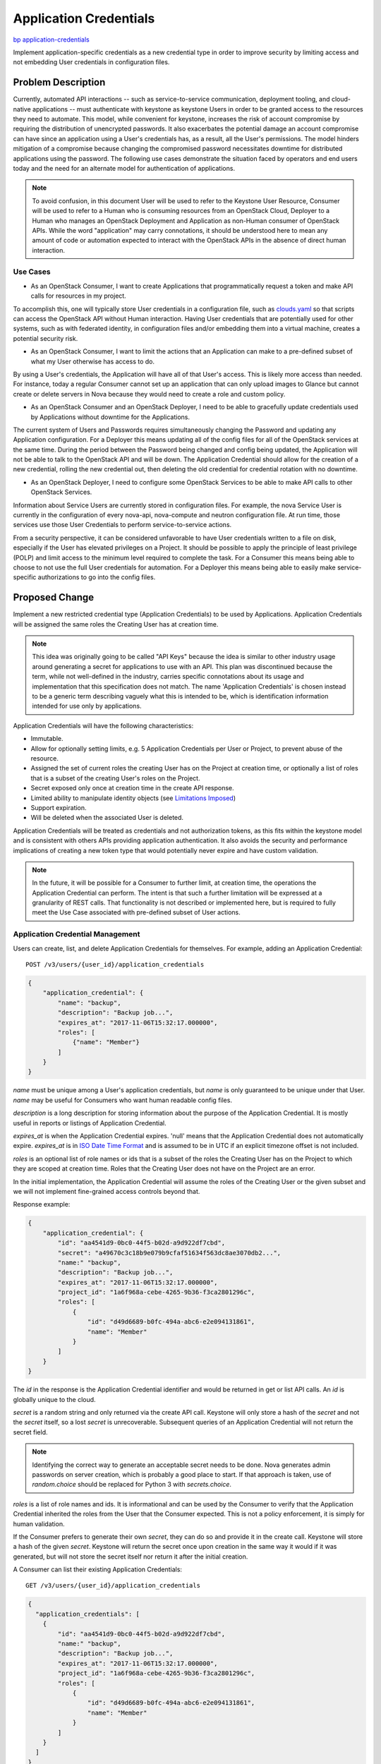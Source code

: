 ..
 This work is licensed under a Creative Commons Attribution 3.0 Unported
 License.

 http://creativecommons.org/licenses/by/3.0/legalcode

=======================
Application Credentials
=======================

`bp application-credentials <https://blueprints.launchpad.net/keystone/+spec/application-credentials>`_

Implement application-specific credentials as a new credential type in order to
improve security by limiting access and not embedding User credentials in
configuration files.

Problem Description
===================

Currently, automated API interactions -- such as service-to-service
communication, deployment tooling, and cloud-native applications -- must
authenticate with keystone as keystone Users in order to be granted access to
the resources they need to automate. This model, while convenient for keystone,
increases the risk of account compromise by requiring the distribution of
unencrypted passwords. It also exacerbates the potential damage an account
compromise can have since an application using a User's credentials has, as a
result, all the User's permissions. The model hinders mitigation of a
compromise because changing the compromised password necessitates downtime for
distributed applications using the password. The following use cases
demonstrate the situation faced by operators and end users today and the need
for an alternate model for authentication of applications.

.. note:: To avoid confusion, in this document User will be used to refer
          to the Keystone User Resource, Consumer will be used to refer
          to a Human who is consuming resources from an OpenStack Cloud,
          Deployer to a Human who manages an OpenStack Deployment and
          Application as non-Human consumer of OpenStack APIs. While the
          word "application" may carry connotations, it should be understood
          here to mean any amount of code or automation expected to interact
          with the OpenStack APIs in the absence of direct human interaction.

Use Cases
---------

* As an OpenStack Consumer, I want to create Applications that programmatically
  request a token and make API calls for resources in my project.

To accomplish this, one will typically store User credentials in a
configuration file, such as `clouds.yaml`_ so that scripts can access the
OpenStack API without Human interaction. Having User credentials that are
potentially used for other systems, such as with federated identity, in
configuration files and/or embedding them into a virtual machine, creates a
potential security risk.

* As an OpenStack Consumer, I want to limit the actions that an Application
  can make to a pre-defined subset of what my User otherwise has access to do.

By using a User's credentials, the Application will have all of that User's
access. This is likely more access than needed. For instance, today a regular
Consumer cannot set up an application that can only upload images to Glance but
cannot create or delete servers in Nova because they would need to create a
role and custom policy.

* As an OpenStack Consumer and an OpenStack Deployer, I need to be able to
  gracefully update credentials used by Applications without downtime for the
  Applications.

The current system of Users and Passwords requires simultaneously changing the
Password and updating any Application configuration. For a Deployer this means
updating all of the config files for all of the OpenStack services at the same
time. During the period between the Password being changed and config being
updated, the Application will not be able to talk to the OpenStack API and will
be down. The Application Credential should allow for the creation of a new
credential, rolling the new credential out, then deleting the old credential
for credential rotation with no downtime.

* As an OpenStack Deployer, I need to configure some OpenStack Services to be
  able to make API calls to other OpenStack Services.

Information about Service Users are currently stored in configuration files.
For example, the nova Service User is currently in the configuration of every
nova-api, nova-compute and neutron configuration file. At run time, those
services use those User Credentials to perform service-to-service actions.

From a security perspective, it can be considered unfavorable to have User
credentials written to a file on disk, especially if the User has elevated
privileges on a Project. It should be possible to apply the principle of least
privilege (POLP) and limit access to the minimum level required to complete the
task. For a Consumer this means being able to choose to not use the full User
credentials for automation. For a Deployer this means being able to easily make
service-specific authorizations to go into the config files.

.. _clouds.yaml: https://docs.openstack.org/developer/os-client-config/#config-files

Proposed Change
===============

Implement a new restricted credential type (Application Credentials) to be used
by Applications. Application Credentials will be assigned the same roles the
Creating User has at creation time.

.. note:: This idea was originally going to be called "API Keys" because the
          idea is similar to other industry usage around generating a secret
          for applications to use with an API. This plan was discontinued
          because the term, while not well-defined in the industry, carries
          specific connotations about its usage and implementation that this
          specification does not match.  The name 'Application Credentials' is
          chosen instead to be a generic term describing vaguely what this is
          intended to be, which is identification information intended for use
          only by applications.

Application Credentials will have the following characteristics:

* Immutable.
* Allow for optionally setting limits, e.g. 5 Application Credentials per User
  or Project, to prevent abuse of the resource.
* Assigned the set of current roles the creating User has on the Project at
  creation time, or optionally a list of roles that is a subset of the creating
  User's roles on the Project.
* Secret exposed only once at creation time in the create API response.
* Limited ability to manipulate identity objects (see `Limitations Imposed`_)
* Support expiration.
* Will be deleted when the associated User is deleted.

Application Credentials will be treated as credentials and not authorization
tokens, as this fits within the keystone model and is consistent with others
APIs providing application authentication. It also avoids the security and
performance implications of creating a new token type that would potentially
never expire and have custom validation.

.. note:: In the future, it will be possible for a Consumer to further limit,
          at creation time, the operations the Application Credential can
          perform. The intent is that such a further limitation will be
          expressed at a granularity of REST calls. That functionality is not
          described or implemented here, but is required to fully meet the Use
          Case associated with pre-defined subset of User actions.

Application Credential Management
---------------------------------

Users can create, list, and delete Application Credentials for themselves. For
example, adding an Application Credential:

::

    POST /v3/users/{user_id}/application_credentials

.. code-block:: json

    {
        "application_credential": {
            "name": "backup",
            "description": "Backup job...",
            "expires_at": "2017-11-06T15:32:17.000000",
            "roles": [
                {"name": "Member"}
            ]
        }
    }

`name` must be unique among a User's application credentials, but `name` is
only guaranteed to be unique under that User. `name` may be useful for
Consumers who want human readable config files.

`description` is a long description for storing information about the purpose
of the Application Credential. It is mostly useful in reports or listings of
Application Credential.

`expires_at` is when the Application Credential expires. 'null' means that the
Application Credential does not automatically expire. `expires_at` is in `ISO
Date Time Format`_ and is assumed to be in UTC if an explicit timezone offset
is not included.

`roles` is an optional list of role names or ids that is a subset of the roles
the Creating User has on the Project to which they are scoped at creation time.
Roles that the Creating User does not have on the Project are an error.

In the initial implementation, the Application Credential will assume the roles
of the Creating User or the given subset and we will not implement
fine-grained access controls beyond that.

Response example:

.. code-block:: json

    {
        "application_credential": {
            "id": "aa4541d9-0bc0-44f5-b02d-a9d922df7cbd",
            "secret": "a49670c3c18b9e079b9cfaf51634f563dc8ae3070db2...",
            "name:" "backup",
            "description": "Backup job...",
            "expires_at": "2017-11-06T15:32:17.000000",
            "project_id": "1a6f968a-cebe-4265-9b36-f3ca2801296c",
            "roles": [
                {
                    "id": "d49d6689-b0fc-494a-abc6-e2e094131861",
                    "name": "Member"
                }
            ]
        }
    }

The `id` in the response is the Application Credential identifier and would be
returned in get or list API calls. An `id` is globally unique to the cloud.

`secret` is a random string and only returned via the create API call.
Keystone will only store a hash of the `secret` and not the `secret` itself,
so a lost `secret` is unrecoverable. Subsequent queries of an Application
Credential will not return the secret field.

.. note:: Identifying the correct way to generate an acceptable secret needs
          to be done. Nova generates admin passwords on server creation, which
          is probably a good place to start. If that approach is taken, use of
          `random.choice` should be replaced for Python 3 with
          `secrets.choice`.

`roles` is a list of role names and ids. It is informational and can be used by the
Consumer to verify that the Application Credential inherited the roles from
the User that the Consumer expected. This is not a policy enforcement, it is
simply for human validation.

If the Consumer prefers to generate their own `secret`, they can do so and
provide it in the create call. Keystone will store a hash of the given
`secret`. Keystone will return the secret once upon creation in the same way it
would if it was generated, but will not store the secret itself nor return it
after the initial creation.

A Consumer can list their existing Application Credentials:

::

    GET /v3/users/{user_id}/application_credentials

.. code-block:: json

    {
      "application_credentials": [
        {
            "id": "aa4541d9-0bc0-44f5-b02d-a9d922df7cbd",
            "name:" "backup",
            "description": "Backup job...",
            "expires_at": "2017-11-06T15:32:17.000000",
            "project_id": "1a6f968a-cebe-4265-9b36-f3ca2801296c",
            "roles": [
                {
                    "id": "d49d6689-b0fc-494a-abc6-e2e094131861",
                    "name": "Member"
                }
            ]
        }
      ]
    }

A Consumer can get information about a specific existing Application
Credential:

::

    GET /v3/users/{user_id}/application_credentials/{application_credential_id}

.. code-block:: json

    {
      "application_credentials": [
        {
            "id": "aa4541d9-0bc0-44f5-b02d-a9d922df7cbd",
            "name:" "backup",
            "description": "Backup job...",
            "expires_at": "2017-11-06T15:32:17.000000",
            "project_id": "1a6f968a-cebe-4265-9b36-f3ca2801296c",
            "roles": [
                {
                    "id": "d49d6689-b0fc-494a-abc6-e2e094131861",
                    "name": "Member"
                }
            ]
        }
      ]
    }

A Consumer can delete one of their own existing Application Credential to
invalidate it:

::

    DELETE /v3/users/{user_id}/application_credentials/{application_credential_id}

.. note:: Application Credentials that expire will be deleted. The alternative
          would be to allow them to accumulate for forever in the hopes that
          keeping them around will make investigation as to why an Application
          is not working easier, but the only real benefit to this is providing
          a different error message. More thought and feedback on this are
          needed, but are not essential for the first round of work.

When the Creating User for an Application Credential is deleted, or if their
roles on the Project to which the Application Credential is scoped are
unassigned, that Application Credential is also deleted.

Aside from deletion, Application Credentials are immutable and may not be
modified.

.. _ISO Date Time Format: https://tools.ietf.org/html/rfc3339#section-5.6

Using an Application Credential to Obtain a Token
-------------------------------------------------

An Application Credential can be used for authentication to request a scoped
token following Keystone's normal authorization flow. For example:

::

    POST /v3/auth/tokens

.. code-block:: json

    {
        "auth": {
            "identity": {
                "methods": [
                    "application_credential"
                ],
                "application_credential": {
                    "id": "aa4541d9-0bc0-44f5-b02d-a9d922df7cbd",
                    "secret": "a49670c3c18b9e079b9cfaf51634f563dc8ae3070db2..."
                }
            }
        }
    }

Keystone will validate the Application Credential by matching a hash of the key
secret associated with the id using `passlib`_ similar to how Keystone does
Password authentication currently.

If the Application Credential is referred to by `name`, it will be necessary to
provide either `user_id` or the combination of `user_name` and
`user_domain_name` so that Keystone can look up the Application Credential
for the User.

::

    POST /v3/auth/tokens

.. code-block:: json

    {
        "auth": {
            "identity": {
                "methods": [
                    "application_credential"
                ],
                "application_credential": {
                    "name": "backup",
                    "user": {
                        "id": "1a6f968a-cebe-4265-9b36-f3ca2801296c"
                    },
                    "secret": "a49670c3c18b9e079b9cfaf51634f563dc8ae3070db2..."
                }
            }
        }
    }

As an alternative to the current use of Service Users, a Deployer could
create a single Service User and an Application Credential for each service. Or
even create a Nova user and then give each nova instance it's own Application
Credential. Although at this point the Application Credential does not have
the ability to further limit API use, the ability to start assigning
Application Credentials per-service and performing expiration and rotation may
be a desirable step forward that can be further enhanced with the addition of
restricting an Application Credential's API Access.

.. _passlib: https://pypi.python.org/pypi/passlib

Limitations Imposed
-------------------

In general, Application Credentials should be prevented from themselves
generating other Application Credentials, because we do not want to allow a
compromised Application Credential to make copies of itself. By extension, they
should be prevented from creating trusts since a self-trust could also be used
to generate another Application Credential. Since API Access Lists are not
implemented at this stage, Keystone will, initially, by default, explicitly
block tokens generated from an Application Credential from doing the following:

* POST /v3/users/{}/application_credentials
* DELETE /v3/users/{}/application_credentials/{}
* POST /v3/OS-TRUST/trusts
* DELETE /v3/OS-TRUST/trusts/{}

It will do this by checking for an "application_credential" value in the
"methods" key of a token object.

This block can be disabled by adding an
``"allow_application_credential_creation": true`` property to the application
credential at creation. This is to support a use case specific to Heat, where
the Heat user's application credential should be allowed to create new
application credentials to be injected into an instance. Even though the
purpose is to accomodate this particular service, any user can effectively
declare "I accept the risks" and enable this potentially dangerous behavior by
adding this property at creation time.

In the future, more fine-grained API Access List Controls will remove the need
for such a block and the workaround for the block.

Design Justifications
---------------------

Implementing Application Credential management as normal CRUD with default
policy that normal Users have access to adds the ability without requiring the
Deployer to perform additional setup or manage additional external services.

Implementing Application Credentials consumption as an auth-type plugin means
that any Client code that supports pluggable auth in any way should be able to
easily consume the new feature. Client code that doesn't yet implement support
for pluggable authentication should have a compelling motivation to add it.

Alternatives
============

`Enhance tokens`_ by allowing delegation of subsets of roles to a token. This
solves the problem of granting too much access to an application, but it still
necessitates tying an application to a User, and token expiry makes it
insufficient for use by applications.

`Enhance users`_ by adding new credential types and then allowing role
assignments to be assigned to credential types instead of users. Regular
Consumers frequently do not have permission to create Users, especially in
places that use an identity backend like LDAP or AD.

Just use OAuth. Keystone already supports OAuth-based authentication. However,
adding OAuth on top of an existing Auth system is a deployer opt-in task that
involves considerable deployer effort. If the goal is to add support for a
concept that will always dependably exist, OAuth represents too high of a
burden to be reasonable.

`Enhance trusts`_ by detaching them from trustees. Trusts still require the
User's password for authentication, and so it prevents seamless rotation. This
implementation may build on the existing framework for trusts but must build in
a secret that is separate from the User's password to allow for that rotation.

On naming: GCE uses the term "Service Account" and discusses the concept of
"Application Access". Both could be useful alternate terms to Application
Credential. Drawbacks are that "Service Account" uses the word "account" which
may run afoul of understanding. "Application Access" is a good description of
what we wish to provide but "Access" does not well-denote the unique unit of
information that can be requested and submitted, where "Credential" does.

Github exposes a similar concept as `GitHub App`_ which are special accounts
intended to be used for non-human API access, such as bots or other automation.
They are similarly intended to be a project-level resource rather than a
user-level resource. "App" could be a name for this. However, the Github
concept goes hand-in-hand with a catalog of services that people can
register to do things on their accounts, which is well out of scope for this
proposal. Additionally the term "App" carries connotations that may not be
appropriate for people who would use this construct as part of a general
automation system. Using that term is likely to cause more confusion than good.

.. _`Enhance tokens`: https://review.openstack.org/#/c/186979
.. _`Enhance users`: https://review.openstack.org/#/c/389870
.. _`Enhance trusts`: https://review.openstack.org/#/c/396634
.. _`GitHub App`: https://developer.github.com/apps/

Security Impact
---------------

This would have a positive security impact:

* Instead of having a Service User for each service, all services can use a
  single Service User and multiple Application Credentials. This decreases the
  attack vector of gaining access to privileged operations by reducing the
  number of accounts to attack.
* Usernames and passwords are kept out of configuration files. While
  Application Credentials are still extremely sensitive, if compromised they do
  not allow attackers to glean service user password conventions from
  configuration.
* Application Credentials will grow the ability to have limited access, so a
  move to them is a step towards limited access credentials.
* Application Credentials can be gracefully rotated out of use and deleted
  periodically, allowing Consumers and Deployers a mechanism to prevent
  compromised Users without requiring swapping credentials in short amounts of
  time that might cause service interruption or downtime.
* Although we had long considered allowing application credentials to live
  beyond the lifetime of its creating user in order to allow seamless
  application uptime when the user leaves the team, it unfortunately poses too
  high a risk for abuse. Ensuring the application credential is deleted when
  the user is deleted or removed from the project will prevent malicious or
  lazy users from giving themselves access to a project when they should no
  longer have it.

There is an inherent risk with adding a new credential type and changing
authentication details. One such risk would be the allowing of many credentials
for the same User account.

Notifications Impact
--------------------

None

Other End User Impact
---------------------

* Consumers who have Applications that monitor or interact with OpenStack
  Services should be able to leverage this feature to improve the overall
  security and manageability of their Applications.
* Consumers can gracefully rotate Application Credentials for an
  Application with no downtime by creating a new Application Credential,
  updating config files to use the new Application Credential, and finally
  deleting the old Application Credential.
* Consumers who do not start using Application Credentials should experience no
  impact.

Performance Impact
------------------

This should have the same performance impact as username/password
authentication does today, since the same mechanism will be used to compare
hashes to obtain an answer.

Other Deployer Impact
---------------------

Deployers should notice the following maintenance improvements:

* Deployers only need to enforce security on a single Service User instead
  of multiple.
* Password rotation policies for Service Users no longer require immediately
  redeploying service configuration files. A User password change does not
  affect the existing Application Credential in the various service
  configuration files.
* Deployers can gracefully rotate Application Credentials through a deployment
  with no downtime.

Developer Impact
----------------

None

Implementation
==============

Assignee(s)
-----------

Primary assignee:

- Monty Taylor

Other contributors:

- Colleen Murphy

Work Items
----------

#. Develop backend to support Application Credentials

#. Implement API, business logic, and validation for CRUD operations

#. Add Credential deletion to User deletion

#. Add new Application Credential authentication plugin

#. Block access to Keystone application credential APIs

#. Add consumption support to keystoneauth

#. Documentation

#. Notify deployment projects about using Application Credentials
   (Devstack, OpenStack-Ansible, Tripleo, OpenStack Puppet, etc)

#. Notify non-Python SDKs about using Application Credentials (Fog,
   gophercloud, JClouds)

Dependencies
============

None

Documentation Impact
====================

The in-tree installation guide should be updated to account for Application
Credentials and Service Users. The user guides should also be updated to
reflect the ability for Users to use Application Credentials for application
authentication.

References
==========

http://lists.openstack.org/pipermail/openstack-dev/2017-May/116596.html
